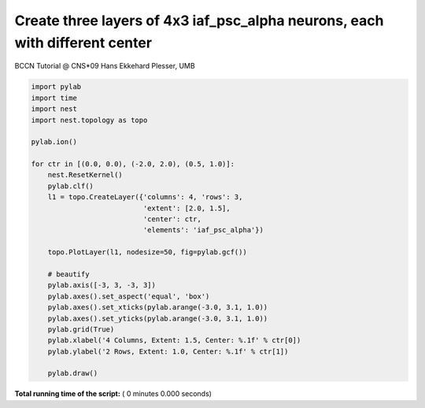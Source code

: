

.. _sphx_glr_auto_examples_grid_iaf_oc.py:



Create three layers of 4x3 iaf_psc_alpha neurons, each with different center
-----------------------------------------------------------------------------
BCCN Tutorial @ CNS*09
Hans Ekkehard Plesser, UMB



.. code-block:: python


    import pylab
    import time
    import nest
    import nest.topology as topo

    pylab.ion()

    for ctr in [(0.0, 0.0), (-2.0, 2.0), (0.5, 1.0)]:
        nest.ResetKernel()
        pylab.clf()
        l1 = topo.CreateLayer({'columns': 4, 'rows': 3,
                               'extent': [2.0, 1.5],
                               'center': ctr,
                               'elements': 'iaf_psc_alpha'})

        topo.PlotLayer(l1, nodesize=50, fig=pylab.gcf())

        # beautify
        pylab.axis([-3, 3, -3, 3])
        pylab.axes().set_aspect('equal', 'box')
        pylab.axes().set_xticks(pylab.arange(-3.0, 3.1, 1.0))
        pylab.axes().set_yticks(pylab.arange(-3.0, 3.1, 1.0))
        pylab.grid(True)
        pylab.xlabel('4 Columns, Extent: 1.5, Center: %.1f' % ctr[0])
        pylab.ylabel('2 Rows, Extent: 1.0, Center: %.1f' % ctr[1])

        pylab.draw()

**Total running time of the script:** ( 0 minutes  0.000 seconds)



.. only :: html

 .. container:: sphx-glr-footer


  .. container:: sphx-glr-download

     :download:`Download Python source code: grid_iaf_oc.py <grid_iaf_oc.py>`



  .. container:: sphx-glr-download

     :download:`Download Jupyter notebook: grid_iaf_oc.ipynb <grid_iaf_oc.ipynb>`


.. only:: html

 .. rst-class:: sphx-glr-signature

    `Gallery generated by Sphinx-Gallery <https://sphinx-gallery.readthedocs.io>`_
